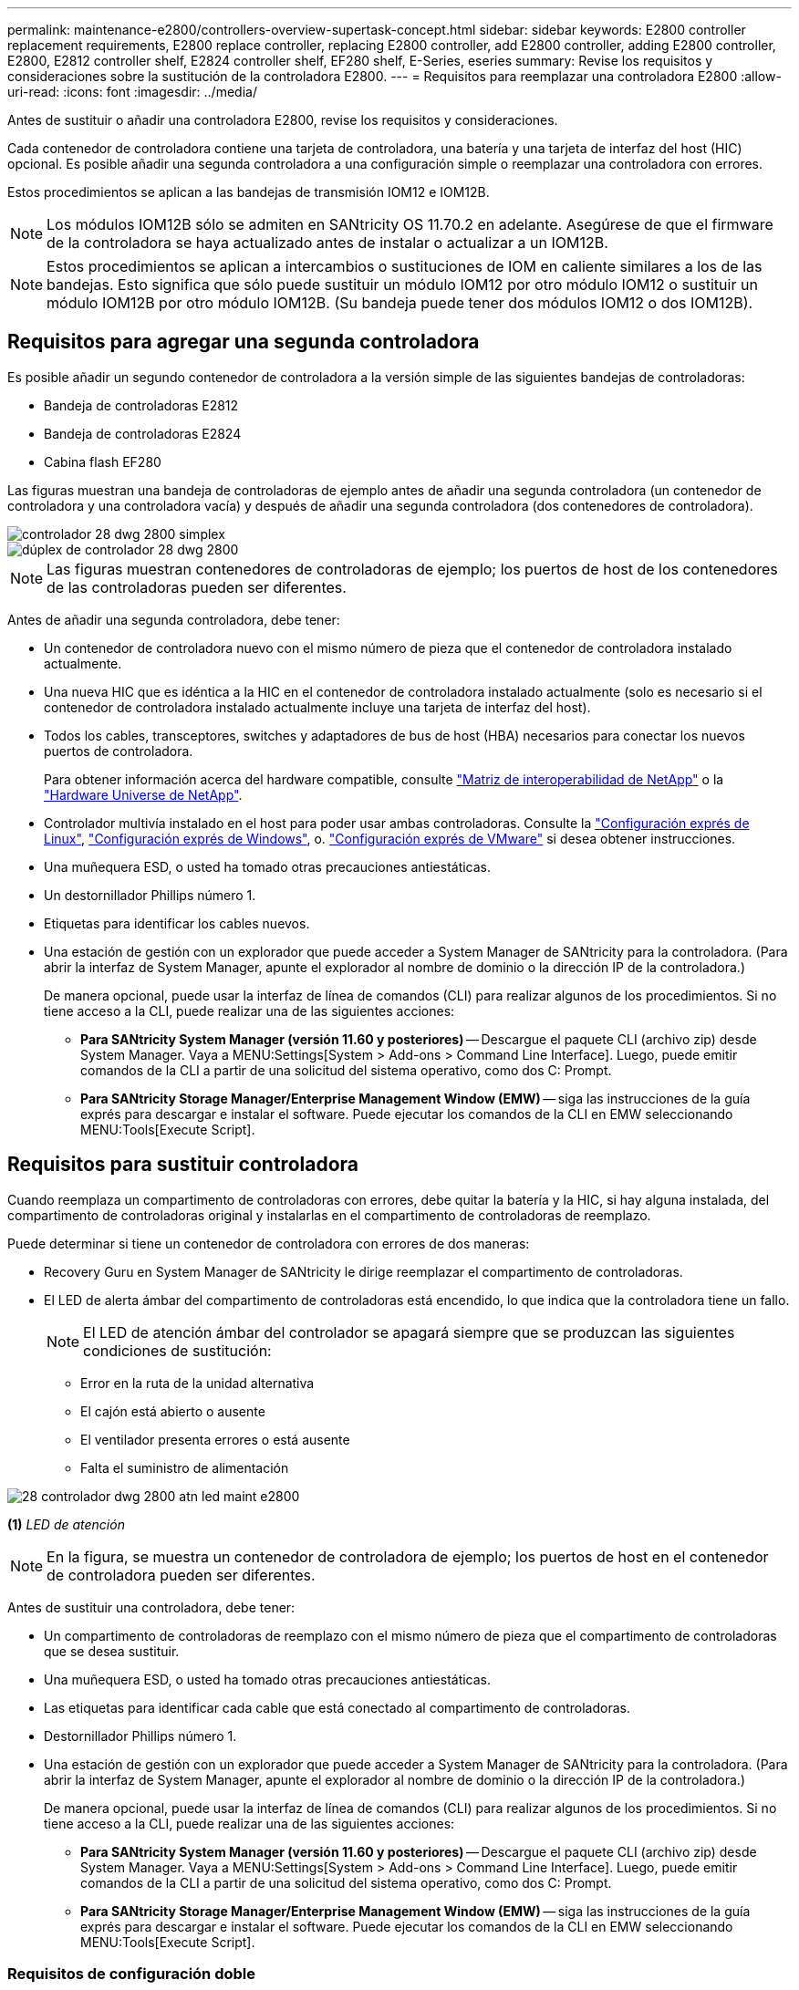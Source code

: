 ---
permalink: maintenance-e2800/controllers-overview-supertask-concept.html 
sidebar: sidebar 
keywords: E2800 controller replacement requirements, E2800 replace controller, replacing E2800 controller, add E2800 controller, adding E2800 controller, E2800, E2812 controller shelf, E2824 controller shelf, EF280 shelf, E-Series, eseries 
summary: Revise los requisitos y consideraciones sobre la sustitución de la controladora E2800. 
---
= Requisitos para reemplazar una controladora E2800
:allow-uri-read: 
:icons: font
:imagesdir: ../media/


[role="lead"]
Antes de sustituir o añadir una controladora E2800, revise los requisitos y consideraciones.

Cada contenedor de controladora contiene una tarjeta de controladora, una batería y una tarjeta de interfaz del host (HIC) opcional. Es posible añadir una segunda controladora a una configuración simple o reemplazar una controladora con errores.

Estos procedimientos se aplican a las bandejas de transmisión IOM12 e IOM12B.


NOTE: Los módulos IOM12B sólo se admiten en SANtricity OS 11.70.2 en adelante. Asegúrese de que el firmware de la controladora se haya actualizado antes de instalar o actualizar a un IOM12B.


NOTE: Estos procedimientos se aplican a intercambios o sustituciones de IOM en caliente similares a los de las bandejas. Esto significa que sólo puede sustituir un módulo IOM12 por otro módulo IOM12 o sustituir un módulo IOM12B por otro módulo IOM12B. (Su bandeja puede tener dos módulos IOM12 o dos IOM12B).



== Requisitos para agregar una segunda controladora

Es posible añadir un segundo contenedor de controladora a la versión simple de las siguientes bandejas de controladoras:

* Bandeja de controladoras E2812
* Bandeja de controladoras E2824
* Cabina flash EF280


Las figuras muestran una bandeja de controladoras de ejemplo antes de añadir una segunda controladora (un contenedor de controladora y una controladora vacía) y después de añadir una segunda controladora (dos contenedores de controladora).

image::../media/28_dwg_2800_controller_simplex.gif[controlador 28 dwg 2800 simplex]

image::../media/28_dwg_2800_controller_duplex.gif[dúplex de controlador 28 dwg 2800]


NOTE: Las figuras muestran contenedores de controladoras de ejemplo; los puertos de host de los contenedores de las controladoras pueden ser diferentes.

Antes de añadir una segunda controladora, debe tener:

* Un contenedor de controladora nuevo con el mismo número de pieza que el contenedor de controladora instalado actualmente.
* Una nueva HIC que es idéntica a la HIC en el contenedor de controladora instalado actualmente (solo es necesario si el contenedor de controladora instalado actualmente incluye una tarjeta de interfaz del host).
* Todos los cables, transceptores, switches y adaptadores de bus de host (HBA) necesarios para conectar los nuevos puertos de controladora.
+
Para obtener información acerca del hardware compatible, consulte https://mysupport.netapp.com/NOW/products/interoperability["Matriz de interoperabilidad de NetApp"^] o la http://hwu.netapp.com/home.aspx["Hardware Universe de NetApp"^].

* Controlador multivía instalado en el host para poder usar ambas controladoras. Consulte la link:../config-linux/index.html["Configuración exprés de Linux"], link:../config-windows/index.html["Configuración exprés de Windows"], o. link:../config-vmware/index.html["Configuración exprés de VMware"] si desea obtener instrucciones.
* Una muñequera ESD, o usted ha tomado otras precauciones antiestáticas.
* Un destornillador Phillips número 1.
* Etiquetas para identificar los cables nuevos.
* Una estación de gestión con un explorador que puede acceder a System Manager de SANtricity para la controladora. (Para abrir la interfaz de System Manager, apunte el explorador al nombre de dominio o la dirección IP de la controladora.)
+
De manera opcional, puede usar la interfaz de línea de comandos (CLI) para realizar algunos de los procedimientos. Si no tiene acceso a la CLI, puede realizar una de las siguientes acciones:

+
** *Para SANtricity System Manager (versión 11.60 y posteriores)* -- Descargue el paquete CLI (archivo zip) desde System Manager. Vaya a MENU:Settings[System > Add-ons > Command Line Interface]. Luego, puede emitir comandos de la CLI a partir de una solicitud del sistema operativo, como dos C: Prompt.
** *Para SANtricity Storage Manager/Enterprise Management Window (EMW)* -- siga las instrucciones de la guía exprés para descargar e instalar el software. Puede ejecutar los comandos de la CLI en EMW seleccionando MENU:Tools[Execute Script].






== Requisitos para sustituir controladora

Cuando reemplaza un compartimento de controladoras con errores, debe quitar la batería y la HIC, si hay alguna instalada, del compartimento de controladoras original y instalarlas en el compartimento de controladoras de reemplazo.

Puede determinar si tiene un contenedor de controladora con errores de dos maneras:

* Recovery Guru en System Manager de SANtricity le dirige reemplazar el compartimento de controladoras.
* El LED de alerta ámbar del compartimento de controladoras está encendido, lo que indica que la controladora tiene un fallo.
+
[]
====

NOTE: El LED de atención ámbar del controlador se apagará siempre que se produzcan las siguientes condiciones de sustitución:

** Error en la ruta de la unidad alternativa
** El cajón está abierto o ausente
** El ventilador presenta errores o está ausente
** Falta el suministro de alimentación


====


image::../media/28_dwg_2800_controller_attn_led_maint-e2800.gif[28 controlador dwg 2800 atn led maint e2800]

*(1)* _LED de atención_


NOTE: En la figura, se muestra un contenedor de controladora de ejemplo; los puertos de host en el contenedor de controladora pueden ser diferentes.

Antes de sustituir una controladora, debe tener:

* Un compartimento de controladoras de reemplazo con el mismo número de pieza que el compartimento de controladoras que se desea sustituir.
* Una muñequera ESD, o usted ha tomado otras precauciones antiestáticas.
* Las etiquetas para identificar cada cable que está conectado al compartimento de controladoras.
* Destornillador Phillips número 1.
* Una estación de gestión con un explorador que puede acceder a System Manager de SANtricity para la controladora. (Para abrir la interfaz de System Manager, apunte el explorador al nombre de dominio o la dirección IP de la controladora.)
+
De manera opcional, puede usar la interfaz de línea de comandos (CLI) para realizar algunos de los procedimientos. Si no tiene acceso a la CLI, puede realizar una de las siguientes acciones:

+
** *Para SANtricity System Manager (versión 11.60 y posteriores)* -- Descargue el paquete CLI (archivo zip) desde System Manager. Vaya a MENU:Settings[System > Add-ons > Command Line Interface]. Luego, puede emitir comandos de la CLI a partir de una solicitud del sistema operativo, como dos C: Prompt.
** *Para SANtricity Storage Manager/Enterprise Management Window (EMW)* -- siga las instrucciones de la guía exprés para descargar e instalar el software. Puede ejecutar los comandos de la CLI en EMW seleccionando MENU:Tools[Execute Script].






=== Requisitos de configuración doble

Si la bandeja de controladoras tiene dos controladoras (configuración doble), es posible reemplazar un contenedor de controladora mientras la cabina de almacenamiento está encendida y realizar operaciones de I/o del host, siempre que se cumplan las siguientes condiciones:

* El segundo compartimento de controladoras de la bandeja tiene el estado óptimo.
* El campo *Aceptar para eliminar* del área Detalles de Recovery Guru en el Administrador del sistema de SANtricity muestra *Sí*, lo que indica que es seguro quitar este componente.




=== Requisitos de configuración simple

Si solo tiene un contenedor de controladora (configuración simple), no se podrá acceder a los datos en la cabina de almacenamiento hasta que se sustituya el contenedor de controladora. Debe detener las operaciones de I/o del host y apagar la cabina de almacenamiento.

